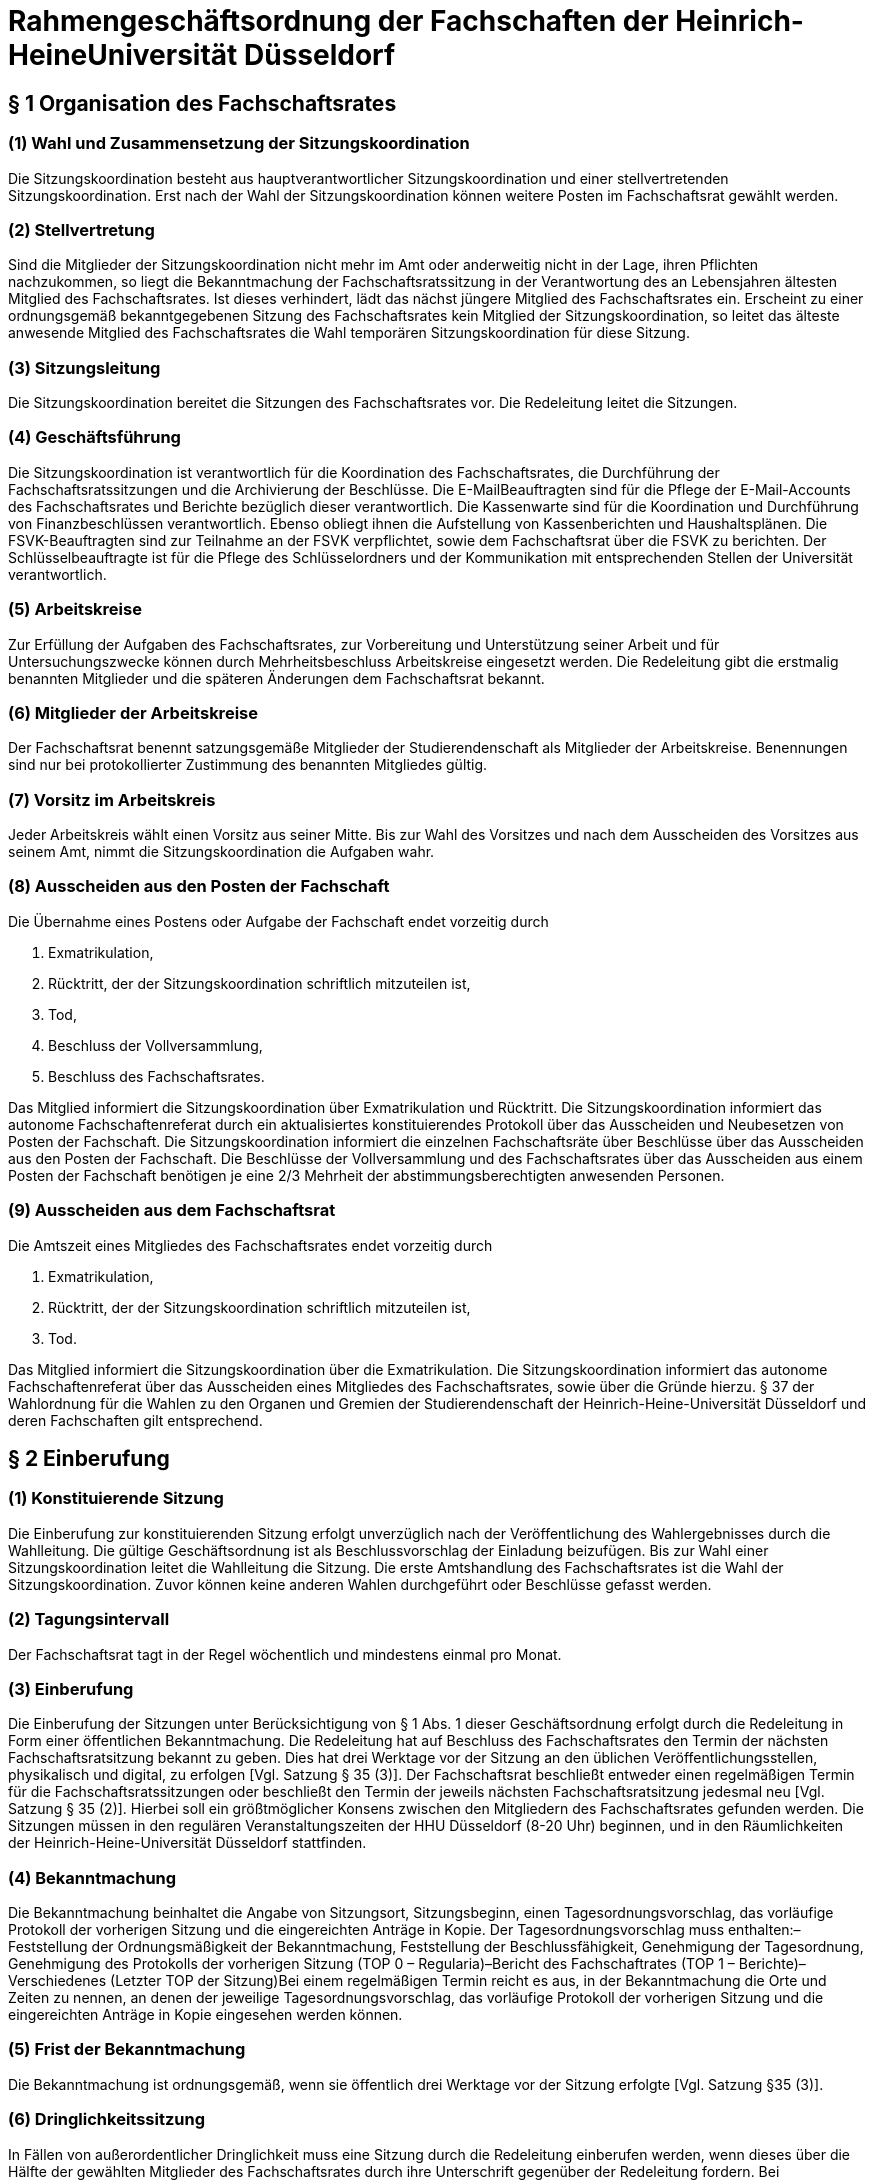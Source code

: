= Rahmengeschäftsordnung der Fachschaften der Heinrich-HeineUniversität Düsseldorf

== § 1 Organisation des Fachschaftsrates
=== (1) Wahl und Zusammensetzung der Sitzungskoordination
Die Sitzungskoordination besteht aus hauptverantwortlicher Sitzungskoordination und einer stellvertretenden Sitzungskoordination. Erst nach der Wahl der Sitzungskoordination können weitere Posten im Fachschaftsrat gewählt werden.

=== (2) Stellvertretung
Sind die Mitglieder der Sitzungskoordination nicht mehr im Amt oder anderweitig nicht in der Lage, ihren Pflichten nachzukommen, so liegt die Bekanntmachung der Fachschaftsratssitzung in der Verantwortung des an Lebensjahren ältesten Mitglied des Fachschaftsrates. Ist dieses verhindert, lädt das nächst jüngere Mitglied des Fachschaftsrates ein. Erscheint zu einer ordnungsgemäß bekanntgegebenen Sitzung des Fachschaftsrates kein Mitglied der Sitzungskoordination, so leitet das älteste anwesende Mitglied des Fachschaftsrates die Wahl temporären Sitzungskoordination für diese Sitzung.

=== (3) Sitzungsleitung
Die Sitzungskoordination bereitet die Sitzungen des Fachschaftsrates vor. Die Redeleitung leitet die Sitzungen.

=== (4) Geschäftsführung
Die Sitzungskoordination ist verantwortlich für die Koordination des Fachschaftsrates, die Durchführung der Fachschaftsratssitzungen und die Archivierung der Beschlüsse. Die E-MailBeauftragten sind für die Pflege der E-Mail-Accounts des Fachschaftsrates und Berichte bezüglich dieser verantwortlich. Die Kassenwarte sind für die Koordination und Durchführung von Finanzbeschlüssen verantwortlich. Ebenso obliegt ihnen die Aufstellung von Kassenberichten und Haushaltsplänen. Die FSVK-Beauftragten sind zur Teilnahme an der FSVK verpflichtet, sowie dem Fachschaftsrat über die FSVK zu berichten. Der Schlüsselbeauftragte ist für die Pflege des Schlüsselordners und der Kommunikation mit entsprechenden Stellen der Universität verantwortlich.

=== (5) Arbeitskreise
Zur Erfüllung der Aufgaben des Fachschaftsrates, zur Vorbereitung und Unterstützung seiner Arbeit und für Untersuchungszwecke können durch Mehrheitsbeschluss Arbeitskreise eingesetzt werden. Die Redeleitung gibt die erstmalig benannten Mitglieder und die späteren Änderungen dem Fachschaftsrat bekannt.

=== (6) Mitglieder der Arbeitskreise
Der Fachschaftsrat benennt satzungsgemäße Mitglieder der Studierendenschaft als Mitglieder der Arbeitskreise. Benennungen sind nur bei protokollierter Zustimmung des benannten Mitgliedes gültig.

=== (7) Vorsitz im Arbeitskreis
Jeder Arbeitskreis wählt einen Vorsitz aus seiner Mitte. Bis zur Wahl des Vorsitzes und nach dem Ausscheiden des Vorsitzes aus seinem Amt, nimmt die Sitzungskoordination die Aufgaben wahr.

=== (8) Ausscheiden aus den Posten der Fachschaft
Die Übernahme eines Postens oder Aufgabe der Fachschaft endet vorzeitig durch

a. Exmatrikulation,
b. Rücktritt, der der Sitzungskoordination schriftlich mitzuteilen ist,
c. Tod,
d. Beschluss der Vollversammlung,
e. Beschluss des Fachschaftsrates.

Das Mitglied informiert die Sitzungskoordination über Exmatrikulation und Rücktritt. Die Sitzungskoordination informiert das autonome Fachschaftenreferat durch ein aktualisiertes konstituierendes Protokoll über das Ausscheiden und Neubesetzen von Posten der Fachschaft. Die Sitzungskoordination informiert die einzelnen Fachschaftsräte über Beschlüsse über das Ausscheiden aus den Posten der Fachschaft. Die Beschlüsse der Vollversammlung und des Fachschaftsrates über das Ausscheiden aus einem Posten der Fachschaft benötigen je eine 2/3 Mehrheit der abstimmungsberechtigten anwesenden Personen.

=== (9) Ausscheiden aus dem Fachschaftsrat
Die Amtszeit eines Mitgliedes des Fachschaftsrates endet vorzeitig durch

a. Exmatrikulation,
b. Rücktritt, der der Sitzungskoordination schriftlich mitzuteilen ist,
c. Tod.

Das Mitglied informiert die Sitzungskoordination über die Exmatrikulation. Die Sitzungskoordination informiert das autonome Fachschaftenreferat über das Ausscheiden eines Mitgliedes des Fachschaftsrates, sowie über die Gründe hierzu. § 37 der Wahlordnung für die Wahlen zu den Organen und Gremien der Studierendenschaft der Heinrich-Heine-Universität Düsseldorf und deren Fachschaften gilt entsprechend.

== § 2 Einberufung
=== (1) Konstituierende Sitzung
Die Einberufung zur konstituierenden Sitzung erfolgt unverzüglich nach der Veröffentlichung des Wahlergebnisses durch die Wahlleitung. Die gültige Geschäftsordnung ist als Beschlussvorschlag der Einladung beizufügen. Bis zur Wahl einer Sitzungskoordination leitet die Wahlleitung die Sitzung. Die erste Amtshandlung des Fachschaftsrates ist die Wahl der Sitzungskoordination. Zuvor können keine anderen Wahlen durchgeführt oder Beschlüsse gefasst werden.

=== (2) Tagungsintervall
Der Fachschaftsrat tagt in der Regel wöchentlich und mindestens einmal pro Monat.

=== (3) Einberufung
Die Einberufung der Sitzungen unter Berücksichtigung von § 1 Abs. 1 dieser Geschäftsordnung erfolgt durch die Redeleitung in Form einer öffentlichen Bekanntmachung. Die Redeleitung hat auf Beschluss des Fachschaftsrates den Termin der nächsten Fachschaftsratsitzung bekannt zu geben. Dies hat drei Werktage vor der Sitzung an den üblichen Veröffentlichungsstellen, physikalisch und digital, zu erfolgen [Vgl. Satzung § 35 (3)]. Der Fachschaftsrat beschließt entweder einen regelmäßigen Termin für die Fachschaftsratssitzungen oder beschließt den Termin der jeweils nächsten Fachschaftsratsitzung jedesmal neu [Vgl. Satzung § 35 (2)]. Hierbei soll ein größtmöglicher Konsens zwischen den Mitgliedern des Fachschaftsrates gefunden werden. Die Sitzungen müssen in den regulären Veranstaltungszeiten der HHU Düsseldorf (8-20 Uhr) beginnen, und in den Räumlichkeiten der Heinrich-Heine-Universität Düsseldorf stattfinden.

=== (4) Bekanntmachung
Die Bekanntmachung beinhaltet die Angabe von Sitzungsort, Sitzungsbeginn, einen Tagesordnungsvorschlag, das vorläufige Protokoll der vorherigen Sitzung und die eingereichten Anträge in Kopie. Der Tagesordnungsvorschlag muss enthalten:–Feststellung der Ordnungsmäßigkeit der Bekanntmachung, Feststellung der Beschlussfähigkeit, Genehmigung der Tagesordnung, Genehmigung des Protokolls der vorherigen Sitzung (TOP 0 – Regularia)–Bericht des Fachschaftrates (TOP 1 – Berichte)–Verschiedenes (Letzter TOP der Sitzung)Bei einem regelmäßigen Termin reicht es aus, in der Bekanntmachung die Orte und Zeiten zu nennen, an denen der jeweilige Tagesordnungsvorschlag, das vorläufige Protokoll der vorherigen Sitzung und die eingereichten Anträge in Kopie eingesehen werden können.

=== (5) Frist der Bekanntmachung
Die Bekanntmachung ist ordnungsgemäß, wenn sie öffentlich drei Werktage vor der Sitzung erfolgte [Vgl. Satzung §35 (3)].

=== (6) Dringlichkeitssitzung
In Fällen von außerordentlicher Dringlichkeit muss eine Sitzung durch die Redeleitung einberufen werden, wenn dieses über die Hälfte der gewählten Mitglieder des Fachschaftsrates durch ihre Unterschrift gegenüber der Redeleitung fordern. Bei Angelegenheiten, welche eine ⅔ Mehrheit benötigen, müssen sich auch⅔ der Mitglieder des Fachschaftsrates, bei der Redeleitung für eine Dringlichkeitssitzung aussprechen. Des Weiteren verpflichten sie sich mit ihrer Unterschrift zur Teilnahme an der Dringlichkeitssitzung. Die Sitzung des Fachschaftsrates darf frühestens 24 Stunden und spätestens drei Werktage nach Erhalt der Forderung stattfinden. Alle Mitglieder des Fachschaftsrates müssen unverzüglich benachrichtigt werden. Im Fall einer dringlichen Einberufung dürfen auf dieser Sitzung keine Satzungsänderungen beschlossen und keine Wahlen beschlossen oder durchgeführt werden.

== § 3 Öffentlichkeit und Verhandlungsführung
=== (1) Öffentlichkeit
Die Sitzungen des Fachschaftsrates sind öffentlich.

=== (2) Ausschluss der Öffentlichkeit
Die Öffentlichkeit kann durch Beschluss des Fachschaftsrates für einzelne Tagesordnungspunkte ausgeschlossen werden, wenn besondere Gründe dies rechtfertigen. Die Öffentlichkeit ist auszuschließen, soweit schutzwürdige persönliche Belange behandelt werden. Die Anwesenden in einem nichtöffentlichen Teil der Sitzung sind zur Verschwiegenheit verpflichtet.

=== (3) Rederecht
In öffentlichen Sitzungen haben alle Mitglieder der verfassten Fachschaft Rederecht. Anderen Personen kann durch die Redeleitung, nicht jedoch gegen den Willen der Mehrheit der anwesenden Mitglieder des Fachschaftsrates, ein Rederecht eingeräumt werden.

=== (4) Eröffnung der Aussprache
Die Redeleitung hat über jeden Verhandlungsgegenstand, der auf der Tagesordnung steht, die Aussprache zu eröffnen, wenn sie nicht unzulässig oder an besondere Bedingungen geknüpft ist.

=== (5) Schluss der Aussprache
Ist die Redeliste erschöpft oder meldet sich niemand zu Wort, so erklärt die Redeleitung die Aussprache für geschlossen.

=== (6) Unterbrechung / Vertagung der Sitzung
Wenn während der Sitzung störende Unruhe entsteht, die den Fortgang der Verhandlungen in Frage stellt, kann die Sitzungskoordination die Sitzung auf bestimmte Zeit unterbrechen. Kann sich die Sitzungskoordination kein Gehör verschaffen, so verlasst sie ihren Platz; die Sitzung wird dadurch unterbrochen. Sieht die Sitzungskoordination einen ordnungsgemäßen Ablauf der Sitzung nicht mehr gewährleistet, vertagt sie die Sitzung.

=== (7) Öffentliche Bekanntmachung
Sieht diese Geschäftsordnung eine öffentliche Bekanntmachung vor, so erfolgt diese auf der Webseite des Fachschaftsrates. Sollte dies nicht möglich sein, so kann sie hilfsweise durch öffentlichen Aushang an den Aushangstellen der, Fachschaft durchgeführt werden. Eine Bekanntmachung auf der Webseite des Fachschaftsrates ist ohne schuldhaftes Zögern (unverzüglich) nachzuholen.

=== (8) Archivierung
Einladungen, Protokolle und Beschlüsse sind zu archivieren. Beschlüsse werden durch eine gewählte Vertretung des Fachschaftsrates auf der Webseite des Fachschaftsrates für die Dauer eines Jahres veröffentlicht. Beschlüsse werden in einem separaten Ordner archiviert. Alle Dokumente mit Ausnahme der nichtöffentlichen Teile der Sitzungsprotokolle sind für die Fachschaft einsehbar zu machen.

== § 4 Beschlussfähigkeit
=== (1) Pflicht zur Teilnahme
Jedes Mitglied des Fachschaftsrates muss zu den Sitzungen erscheinen. Jedes Mitglied ist verpflichtet, sich im Verhinderungsfalle spätestens bis zu Beginn der Sitzung bei der Sitzungskoordination zu entschuldigen. Mündliche Entschuldigungen durch Dritte sind grundsätzlich nicht statthaft.

=== (2) Anwesenheitsliste
Für jede Sitzung wird eine Anwesenheitsliste geführt, auf der die anwesenden Mitglieder des Fachschaftsrates aufgelistet werden. Anschließend werden alle nicht-Räte mit Redebeitrag, sowie alle weiteren Personen, die aufgenommen werden wollen, aufgenommen.

=== (3) Beschlussfähigkeit
Der Fachschaftsrat ist beschlussfähig, wenn die Sitzung ordnungsgemäß bekanntgegeben wurde und mehr als die Hälfte der Mitglieder des Fachschaftsrates anwesend ist.

=== (4) Feststellung der Beschlussfähigkeit
Zu Beginn jeder Sitzung (TOP 0 Regularia) ist die Beschlussfähigkeit des Fachschaftsratesfestzustellen.

=== (5) Folgen der Beschlussunfähigkeit
Wird Beschlussunfähigkeit festgestellt, muss innerhalb einer Woche, jedoch frühestens 24 Stunden nach dem Beginn der als beschlussunfähig festgestellten Sitzung, eine weitere Sitzung des Fachschaftsrats stattfinden. Sitzungskoordination und stellvertretende Sitzungskoordination müssen den Termin dieser Sitzung einstimmig bestimmen. Bei dieser ist dann die Beschlussfähigkeit unabhängig von der Anzahl der anwesenden Mitglieder gegeben. Darauf muss in der Bekanntmachung hingewiesen werden. In diesem Fall gilt nicht die normale Frist.

=== (6) Ersatztermin
In eine Bekanntmachung kann ein Ersatztermin aufgenommen werden für den Fall, dass der Fachschaftsrat auf der einberufenen Sitzung beschlussunfähig ist. Diese Bekanntmachung gilt dann auch für den Ersatztermin. Wird der Fachschaftsrat im Sitzungsverlauf beschlussunfähig, so gilt die auf dieser Sitzung beschlossene Tagesordnung auch für den Ersatztermin. Wird eine Sitzung an einem Ersatztermin abgehalten, müssen zuvor alle Mitglieder des Fachschaftsrates unverzüglich benachrichtigt werden, wenn sie auf der Sitzung nicht anwesend waren.

== § 5 Tagesordnung
=== (1) Beschluss der Tagesordnung
Zu Beginn jeder Sitzung ist über die in der Einladung vorgeschlagene Tagesordnung abzustimmen. Dazu können durch Mitglieder des Fachschaftsrats Anträge auf Änderung der vorgeschlagenen Tagesordnung gestellt werden. Mit Annahme der Tagesordnung ist diese verbindlich.

=== (2) Pflicht zur Ankündigung
Folgende Anträge können nur in die Tagesordnung aufgenommen werden, wenn sie bereits in der mit der Einladung vorgeschlagenen Tagesordnung enthalten und verschickt worden sind:

* Änderungen der fachschaftseigenen Ordnungen,
* Aufstellung des Haushalts oder von Nachtragen zum Haushalt,
* Auflösung des Fachschaftsrates,
* Wahl von Mitgliedern der Sitzungskoordination,
* Wahl von weiteren im Konstituierungsprotokoll festgehaltenen Posten der Fachschaft
* Finanzantrage (es sei denn, eine Mehrheit von zwei Drittel der anwesenden Mitglieder des Fachschaftsrates stimmt der Aufnahme eines Finanzantrages in die Tagesordnung zu).

=== (3) Nichtöffentlicher Sitzungsteil
Tagesordnungspunkte, die unter Ausschluss der Öffentlichkeit behandelt werden, sollen an das Ende der Sitzung gelegt werden.

=== (4) Anträge zur Geschäftsordnung
Geschäftsordnungsanträge sind vorrangig zu behandeln und sind in jedem Fall in das Protokoll aufzunehmen.

=== (5) Anfragen und Anträge von Studierenden
Anfragen und Anträge von Mitgliedern der verfassten Studierendenschaft, die nicht Mitglied des Fachschaftsrates sind, müssen am Anfang der Tagesordnung nach den Regularia behandelt werden.

=== (6) Verschiedenes
Der Punkt „Verschiedenes“ ist an das Ende der Tagesordnung zu setzen und soll im öffentlichen und in einem eventuellen nichtöffentlichen Teil enthalten sein. Unter dem Punkt „Verschiedenes“ dürfen keine Beschlüsse gefasst werden.

== § 6 Anträge und Anfragen
=== (1) Antragsfrist
Anträge sollen schriftlich bis zum vierten Tag vor der Sitzung bei der Sitzungskoordination eingereicht und begründet werden. Anträge, die bis vier Tage vor der Sitzung des Fachschaftsrates bei der Sitzungskoordination eingereicht worden sind, sind unter Berücksichtigung von § 5 Abs. 2 der GO in die Tagesordnung der nächsten Sitzung aufzunehmen.

=== (2) Antragsberechtigte
Antragsberechtigt sind

* die Arbeitskreise des Fachschaftsrates,
* jedes Mitglied der jeweiligen Fachschaft der Heinrich-Heine-Universität Düsseldorf im Sinne der Satzung.

=== (3) Anträge zur Sache
Die Antragsberechtigten können zu jedem Punkt der Tagesordnung und während seiner Behandlung Anträge stellen, um eine Entscheidung des Fachschaftsrates in der Sache herbeizuführen.

=== (4) Anfragen
Alle Mitglieder der jeweiligen Fachschaft der Heinrich-Heine-Universität Düsseldorf sind berechtigt, Anfragen an den Fachschaftsrat, und einzelne Mitglieder des Fachschaftsrates zu stellen. Anfragen, die das Abstimmungsverhalten betreffen, sind unzulässig. Anfragen sind bis vier Tage vor der Sitzung in schriftlicher Form bei der Sitzungskoordination einzureichen. Anfragen, die später eingereicht werden, werden auf die darauf folgende Sitzung verschoben. Anfragen müssen schriftlich beantwortet werden. Die Antworten müssen der Sitzungskoordination bis Sitzungsbeginn zugeleitet werden. Die Sitzungskoordination verliest die Antworten und leitet sie an das fragende Mitglied der Fachschaft weiter.

== § 7 Anträge zur Geschäftsordnung (GO-Anträge)
=== (1) Zweck
Der Antrag muss sich auf den zur Beratung stehenden Verhandlungsgegenstand oder auf die Tagesordnung beziehen.

=== (2) Antragstellung
Liegt eine Meldung für einen GO-Antrag vor, so erhält das antragstellende Mitglied des Fachschaftsrates umgehend, spätestens nach dem aktuellen Redebeitrag, das Wort. Um eine Meldung für einen GO-Antrag deutlich zu machen, hebt das Mitglied gleichzeitig beide Hände. GOAnträge müssen positiv, also ohne Verneinung gestellt werden.

=== (3) Behandlung und Beschlussfassung
Auf einen GO-Antrag kann eine Gegenrede folgen. Diese kann auch formal erfolgen. Einer inhaltlichen Gegenrede ist der formalen Gegenrede der Vorzug zu geben. Auf die Gegenrede ist keine weitere Wortmeldung zulässig. Erfolgt eine Gegenrede, wird unverzüglich über den GO- Antrag abgestimmt, falls das Antrag stellende Mitglied diesen nicht zuvor zurückzieht. Erfolgt keine Gegenrede, ist der GO-Antrag angenommen. Wird vor der Abstimmung ein weiterer GO-Antrag gestellt, muss dieser weiterführend sein, um sofort berücksichtigt zu werden. In diesem Fall wird über den weiterführenden GO-Antrag abgestimmt. Zur Geschäftsordnung dürfen Einzelne nicht langer als fünf Minuten sprechen.

=== (4) Inhalt
GO-Anträge sind:

1. Änderung der beschlossenen Tagesordnung,
2. Schluss der Aussprache und sofortige Beschlussfassung oder Beendigung des Tagesordnungspunktes,
3. Namentliche Abstimmung,
4. Geheime Abstimmung,
5. Feststellung der objektiven Unklarheit über den Inhalt oder die Nicht-Ordnungsmäßigkeit einer Beschlussfassung oder einer Wahl und sofortige Wiederholung dieser Beschlussfassung oderdieses Wahlganges,
6. Erneute Feststellung der Beschlussfähigkeit,
7. Unterbrechung der Sitzung für einen bestimmten Zeitraum (<= 15 Minuten),
8. Beschränkung der Redezeit,
9. Schluss der Redeliste,
10. Nichtbefassung eines Antrages,
11. Antrag zur vorübergehenden Aussetzung eines Tagesordnungspunktes,
12. Vertagung eines Punktes der Tagesordnung,
13. Wiedereintritt in die Aussprache,
14. Gemeinsame Aussprache über gleichartige oder im Sachzusammenhang stehende Verhandlungsgegenstände,
15. Vertagung der Sitzung,
16. Einräumung eines Rederechts für Personen, die nicht Mitglied der verfassten Fachschaft sind,
17. Zulassung von Einzelnen zur nichtöffentlichen Sitzung,
18. En-Bloc-Abstimmung mehrerer Anträge,
19. Tagesordnungspunkt im weiteren Verlauf für die Öffentlichkeit schließen,
20. Entzug des Rederechts eines nicht-Fachschaftsrates für den aktuellen Tagesordnungspunkt,
21. Sitzungsverweis einer Person ohne Rederecht.

=== (5) Sonderbestimmungen
* Anträge nach Abs. 4 Nr. 1 bis Nr. 2 bedürfen der Mehrheit von mindestens zwei Dritteln der anwesenden Mitglieder des Fachschaftsrates.

* Ein Antrag nach Abs. 4 Nr. 1 ist nicht mehr zulässig, sobald der Punkt „Verschiedenes“ aufgerufen worden ist.

* Der Beschluss eines Antrages nach Abs. 4 Nr. 2 kann durch eine Mehrheit von mindestens zwei Dritteln der anwesenden Mitglieder des Fachschaftsrates aufgehoben werden. Dieser Antrag auf Aufhebung eines solchen Beschlusses kann zu einem Tagesordnungspunkt nur einmal gestellt werden.

* Ein Antrag nach Abs. 4 Nr. 3 gilt bei Gegenrede als abgelehnt.

* Abweichend von Abs. 2 kann jedes anwesende Mitglied der verfassten der jeweiligen Fachschaft einen Antrag nach Abs. 4 Nr. 3 stellen.

* Anträge nach Abs. 4 Nr. 3 und 4 sind nicht zulässig bei Abstimmungen über GO-Anträge.

* Über einen Antrag nach Abs. 4 Nr. 4 wird nicht abgestimmt.

* Bei Anträgen nach Abs. 4 Nr. 4 bis Nr. 7 ist keine Gegenrede zulässig.

* Ein Antrag nach Abs. 4 Nr. 7 bedarf bei drittmaligen Antrag innerhalb einer Stunde Sitzungszeit einer Abstimmung.

* Über die Zulässigkeit eines Antrages nach Abs. 4 Nr. 5 entscheidet die Sitzungskoordination, gegebenenfalls nach Rücksprache mit dem autonomen Fachschaftenreferat oder weiteren Stellen des AStA. Hierzu kann ein Beschluss zurückgestellt und vertagt werden, wenn die Mehrheit der anwesenden Fachschaftsräte dies als notwendig erachtet. Erklärt die Sitzungskoordination den Antrag für nicht zulässig, kann die antragstellende Person den Rechtsausschuss anrufen. Dieser entscheidet binnen drei Wochen ab Anrufung. Der Beschluss des Fachschaftsrates ist bis zu einer verbindlichen Entscheidung des Rechtsausschusses unwirksam.

* Ein Antrag nach Abs. 4 Nr. 7 kann von jedem Mitglied des Fachschaftsrates zu jedem Tagesordnungspunkt nur einmal beantragt werden. Hierbei kann eine Dauer von 2 Minuten nicht unterschritten werden, sowie eine Dauer von 15 Minuten nicht überschritten werden.

* Vor Abstimmung über einen Antrag nach Abs. 4 Nr. 9 sind die noch auf der Redeliste befindlichen Personen zu verlesen. Vor Schluss der Redeliste ist jeder anwesenden Person mit Rederecht Gelegenheit zu geben, sich noch auf diese setzen zu lassen.

* Ein Antrag nach Nr. 18 gilt bei Gegenrede als abgelehnt.

* Ein Antrag nach Nr. 21 benötigt mindestens eine zwei Drittel Mehrheit der anwesenden Mitglieder des Fachschaftsrates.

== § 8 Abstimmung und Beschlussfassung
=== (1) Eröffnung der Beschlussfassung
Die Redeleitung eröffnet nach Abschluss der Aussprache und Wiederholung der Wortlaute der Anträge die Beschlussfassung.

=== (2) Stimmberechtigung
Stimmberechtigt sind die anwesenden Mitglieder des Fachschaftsrates.

=== (3) Änderungsantrage
Sind zu einem Antrag Änderungsanträge gestellt worden, so ist über diese vor dem Hauptantrag zu beschließen. Soweit der Fachschaftsrat den Änderungsanträgen zustimmt oder sie von der antragstellenden Person den Hauptantrag übernommen werden, wird der Hauptantrag in der geänderten Fassung zur Beschlussfassung gestellt. Die antragstellende Person des Hauptantrages hat bis zur endgültigen Beschlussfassung das Recht, auch eine geänderte Fassung ihres Antrages zurückzuziehen.

=== (4) Konkurrierende Anträge
Liegen konkurrierende Anträge vor, so hat die Redeleitung die Beschlussfassung wie folgt
durchzuführen:

1. Geht ein Antrag weiter als ein anderer, so ist über den weitergehenden Antrag zuerst zu beschließen. Wird dieser angenommen, so werden weniger weitgehende Anträge nicht mehrbehandelt.
2. Lässt sich eine Reihenfolge im Sinne von Nr. 1 nicht feststellen, so bestimmt sich die Reihenfolge, in der konkurrierende Anträge zur Beschlussfassung gestellt werden, nach der Reihenfolge der Antragstellung. Lässt sich diese nicht mehr feststellen, entscheidet die Redeleitung. In der Schlussabstimmung werden einander widersprechende Anträge gegeneinander abgestimmt.

=== (5) Namentliche Abstimmung
Auf Verlangen eines Mitgliedes der verfassten Studierendenschaft der jeweiligen Fachschaft ist namentlich abzustimmen, es sei denn ein Mitglied des Fachschaftsrates widerspricht (§7 Abs. 4 Nr. 3 GO).

=== (6) Geheime Abstimmung
Auf Verlangen eines Mitgliedes des Fachschaftsrates ist geheim abzustimmen (§7 Abs. 4 Nr. 4 GO).

=== (7) Abstimmung
Abstimmungen erfolgen durch geeignetes Anzeigen der Stimme der Stimmberechtigten. Ein geeignetes Anzeigen der Stimme bedeutet der Abstimmungsart entsprechend, für die Redeleitung eindeutig auszählbar, und für jeden Stimmberechtigten durchführbar. Die Auszählung der Stimmen erfolgt durch die Redeleitung.

=== (8) Mehrheitsfindung
Für Beschlüsse genügt die einfache Mehrheit der abgegebenen Stimmen, wenn die Satzung der verfassten Studierendenschaft oder diese Geschäftsordnung keine anderen Regelungen vorsieht. Beschlusse zur Aufstellung, Änderung oder Ergänzung der eigenen Satzung/Geschäftsordnung/Wahlordnung bedürfen einer Mehrheit zwei Dritteln der anwesenden satzungsgemäßen Mitglieder der Fachschaft auf einer Vollersammlung. Eine Anwesenheitsliste inklusive Unterschriften ist auf einer solche Vollversammlung zu führen. Diese Aufstellungen, Änderungen und Ergänzungen bedürfen eine Zustimmung des Studierendenparlaments, um wirksam zu sein. Das autonome Fachschaftenreferat ist über diese Aufstellung, Änderungen und Ergänzungen unverzüglich zu informieren.

=== (9) Aufklarung über die Mehrheitsfindung
Soweit für einen Beschluss nicht lediglich eine einfache Mehrheit erforderlich ist, hat die Redeleitung vor der Beschlussfassung darauf hinzuweisen.

=== (10) Stimmenzählung
Ungültige Stimmen und Stimmenthaltungen zählen bei der Ermittlung der Mehrheit nicht mit. Bei Gleichheit der Stimmen gilt ein Antrag als abgelehnt. Ein Beschluss ist nicht gültig, wenn sich mindestens die Hälfte der Abstimmenden der Stimme enthalten.

=== (11) Sondervotum
Jedes Mitglied des Fachschaftsrates kann seine vom Mehrheitsbeschluss abweichende Meinung in einem Sondervotum schriftlich artikulieren. Das Sondervotum muss in der Sitzung vorgetragen und begründet werden. Sondervoten müssen der Sitzungskoordination binnen 24 Stunden zugeleitet werden, um ins Protokoll aufgenommen zu werden. Soweit Beschlüsse anderen Stellen zugeleitet oder der Öffentlichkeit zuganglich gemacht werden, sind auch die zu Protokoll genommenen Sondervoten weiterzuleiten oder zu veröffentlichen.

=== (12) Einspruch
Einspruch gegen einen Beschluss ist als Antrag nach §8 Abs. 4 Nr. 5 der GO möglich. Über die Zulässigkeit dieses Antrages entscheidet die Sitzungskoordination. Die Beanstandung eines Beschlusses oder einer Wahl kann auch gegenüber dem Rechtsausschuss erklärt werden. Wenn ein Verstoß gegen die Satzung des Studierendenparlamentes oder rechtliche Regelungen vorlag, hat die Redeleitung den entsprechenden Beschluss zu beanstanden.

=== (13) Aufhebung von Beschlüssen
Beschlüsse des Fachschaftsrates können mit der Mehrheit der satzungsgemäßen Mitglieder aufgehoben werden. Eine Aufhebung ist nur dann möglich, wenn zu diesem Tagesordnungspunkt mit entsprechendem Hinweis eingeladen wurde. Beschlüsse der Vollversammlung können nur mit einer 2/3 Mehrheit der satzungsgemäßen Mitglieder der Fachschaft aufgehoben werden.

=== (14) Wahlen
Wahlen erfolgen nach der Satzung und der Wahlordnung der verfassten Studierendenschaft der Heinrich-Heine-Universität Düsseldorf.

== § 9 Schriftführung
=== (1) Protokoll
Eine protokollierende Person fertigt ein Protokoll der Sitzung an.

=== (2) Inhalt des Protokolls
Das Protokoll muss enthalten:

* Datum und Uhrzeit des Beginns und des Endes der Sitzung,
* eine Anwesenheitsliste [gemäß § 4 Abs. 3],
* die beschlossene Tagesordnung,- die Texte der Anträge,
* die Beschlüsse im Wortlaut und die Ergebnisse der Abstimmungen,
* auf Antrag die vom Mehrheitsbeschluss abweichende Meinung eines Mitgliedes des Fachschaftsrates (Sondervotum) nach § 8 Abs. 11 der GO,
* die Unterschrift der protokollierenden Person und der Redeleitung.

=== (3) Veröffentlichung des Protokolls
Das genehmigte Protokoll wird öffentlich durch Aushang und in digitaler Form bekannt gemacht. Der Fachschaftsrat archiviert die unterzeichnete Ausfertigung des Protokolls. Waren Teile der Sitzung nichtöffentlich, so sind die Protokollteile darüber nur den Mitgliedern des Fachschaftsrates und seiner Ausschüsse sowie dem AStA und seinen Beschäftigten zugänglich.

=== (4) Genehmigung des Protokolls
Das Protokoll wird zu Beginn der folgenden Sitzung durch den Fachschaftsrat genehmigt, nachdem sich seine Mitglieder von der Richtigkeit überzeugt haben.

=== (5) Beschlussausfertigung
Beschlüsse des Fachschaftsrates werden von der Sitzungskoordination ausgefertigt, unterzeichnet, und schnellstmöglich, jedoch spätestens sieben Tage nach der Sitzung öffentlich bekannt gemacht.

=== (6) Aktenführung
Geschäfts- und Schriftführung des Fachschaftsrates sind so zu gestalten, dass beim Amtswechsel sämtliche Vorgänge aus den Akten eindeutig zu rekonstruieren sind. Mitglieder des Fachschaftsrates haben das Recht, die Akten jederzeit einzusehen.

== § 10 Sonstige Bestimmungen
=== (1) Kontaktdaten
In der Konstituierenden Sitzung müssen Kontaktdaten der gewählten Ratsmitglieder festgehaltenwerden. Der Fachschaftsrat, das autonome Fachschaftenreferat, das Finanzreferat und die Buchhaltung des AStA erhalten Zugriff auf diese Daten. Die Kontaktdaten müssen laufend aktualisiert werden. Die Mitglieder des Rates sind verpflichtet, den Fachschaftsrat und das autonome Fachschaftenreferat über Veränderungen ihrer Kontaktdaten unverzüglich zu unterrichten.

=== (2) Mobiltelefone
Sämtliche Anwesende haben während der Sitzungen des Fachschaftsrates im Raum dafür Sorge zu tragen, dass ihre Mobiltelefone auf lautlos geschaltet sind. Die übermäßige Nutzung von Mobiltelefonen ist während der Sitzung zu vermeiden.

=== (3) Zeitliche Begrenzung der Sitzungen
Nach 22.30 Uhr und nach 120 Minuten nach Sitzungsbeginn darf kein Tagesordnungspunkt außer „Verschiedenes“ aufgerufen werden, es sei denn, mindestens zwei Drittel der anwesenden Mitglieder des Fachschaftsrates sprechen sich für eine Fortführung der Sitzung aus.

== § 11 Auslegung der Geschäftsordnung
Ist in einer Sitzung strittig, wie eine Bestimmung dieser Geschäftsordnung auszulegen ist, oder ist das Verfahren strittig, so entscheidet der Fachschaftsrat mit Mehrheit der anwesenden Mitglieder über den Fortgang der Verhandlung. Bei Gleichheit der Stimmen entscheidet die Redeleitung. Gegen diese Entscheidung kann der Rechtsausschuss angerufen werden.

== § 12 Schlussbestimmungen
=== (1) [Inkrafttreten]
Die Geschäftsordnung tritt mit Bekanntmachung gemäß § 5 Absatz 2 der Satzung der Studierendenschaft in Kraft. Dies gilt auch für Änderungen.

=== (2) Änderungen
Für Änderungen gilt § 40 Absatz 8 der Satzung der Studierendenschaft.

=== (3) Geltung für andere Gremien
Diese Geschäftsordnung gilt auch für die Fachschaftsvollversammlung der Fachschaft, sofern diese keine eigene Geschäftsordnung beschlossen hat und keine andere Bestimmung dem entgegensteht. Sie gilt auch für Gremien, die von der Fachschaftsvollversammlung oder vom Fachschaftsrat eingesetzt worden sind, sofern sie keine Änderungen beschließen oder sich eine eigene Geschäftsordnung gegeben haben, die dann der Zustimmung des eingesetzten Gremiums bedürfen und soweit andere Bestimmungen dem nicht entgegenstehen. Bei dem Verfahren in den Gremien und auf der Fachschaftsvollversammlung tritt an die Stelle des Fachschaftsrates das Gremium bzw. die Fachschaftsvollversammlung, an die Stelle der Mitglieder des Fachschaftsrates die Mitglieder des Gremiums bzw. die Mitglieder der Fachschaftsvollversammlung und an die Stelle der Sitzungskoordination tritt der Vorsitz des Gremiums bzw. die Versammlungsleitung.